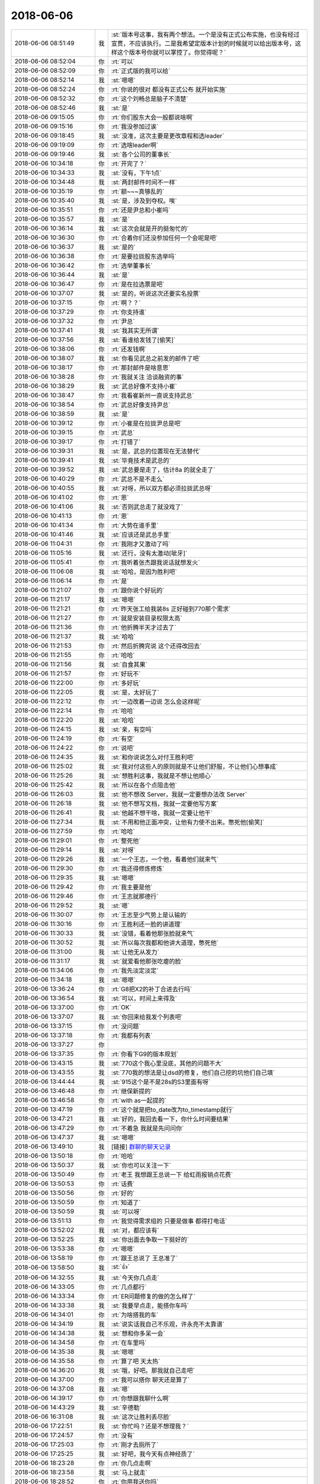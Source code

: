 2018-06-06
-------------

.. list-table::
   :widths: 25, 1, 60

   * - 2018-06-06 08:51:49
     - 我
     - :st:`版本号这事，我有两个想法。一个是没有正式公布实施，也没有经过宣贯，不应该执行。二是我希望定版本计划的时候就可以给出版本号，这样这个版本号你就可以掌控了。你觉得呢？`
   * - 2018-06-06 08:52:04
     - 你
     - :rt:`可以`
   * - 2018-06-06 08:52:09
     - 你
     - :rt:`正式版的我可以给`
   * - 2018-06-06 08:52:14
     - 我
     - :st:`嗯嗯`
   * - 2018-06-06 08:52:24
     - 你
     - :rt:`你说的很对 都没有正式公布 就开始实施`
   * - 2018-06-06 08:52:32
     - 你
     - :rt:`这个刘畅总是脑子不清楚`
   * - 2018-06-06 08:52:46
     - 我
     - :st:`是`
   * - 2018-06-06 09:15:05
     - 你
     - :rt:`你们股东大会一般都说啥啊`
   * - 2018-06-06 09:15:16
     - 你
     - :rt:`我没参加过诶`
   * - 2018-06-06 09:18:45
     - 我
     - :st:`没准，这次主要是更改章程和选leader`
   * - 2018-06-06 09:19:09
     - 你
     - :rt:`选啥leader啊`
   * - 2018-06-06 09:19:46
     - 我
     - :st:`各个公司的董事长`
   * - 2018-06-06 10:34:18
     - 你
     - :rt:`开完了？`
   * - 2018-06-06 10:34:33
     - 我
     - :st:`没有，下午1点`
   * - 2018-06-06 10:34:48
     - 我
     - :st:`两封邮件时间不一样`
   * - 2018-06-06 10:35:19
     - 你
     - :rt:`额~~~真够乱的`
   * - 2018-06-06 10:35:40
     - 我
     - :st:`是，涉及到夺权。唉`
   * - 2018-06-06 10:35:51
     - 你
     - :rt:`还是尹总和小崔吗`
   * - 2018-06-06 10:35:57
     - 我
     - :st:`是`
   * - 2018-06-06 10:36:14
     - 我
     - :st:`这次会就是开的挺匆忙的`
   * - 2018-06-06 10:36:30
     - 你
     - :rt:`合着你们还没参加任何一个会呢是吧`
   * - 2018-06-06 10:36:37
     - 我
     - :st:`是的`
   * - 2018-06-06 10:36:38
     - 你
     - :rt:`是要拉拢股东选举吗`
   * - 2018-06-06 10:36:42
     - 你
     - :rt:`选举董事长`
   * - 2018-06-06 10:36:44
     - 我
     - :st:`是`
   * - 2018-06-06 10:36:47
     - 你
     - :rt:`是在拉选票是吧`
   * - 2018-06-06 10:37:07
     - 我
     - :st:`是的，听说这次还要实名投票`
   * - 2018-06-06 10:37:15
     - 你
     - :rt:`啊？？`
   * - 2018-06-06 10:37:29
     - 你
     - :rt:`你支持谁`
   * - 2018-06-06 10:37:32
     - 你
     - :rt:`尹总`
   * - 2018-06-06 10:37:41
     - 我
     - :st:`我其实无所谓`
   * - 2018-06-06 10:37:56
     - 我
     - :st:`看谁给发钱了[偷笑]`
   * - 2018-06-06 10:38:06
     - 你
     - :rt:`还发钱啊`
   * - 2018-06-06 10:38:07
     - 我
     - :st:`你看见武总之前发的邮件了吧`
   * - 2018-06-06 10:38:17
     - 你
     - :rt:`那封邮件是啥意思`
   * - 2018-06-06 10:38:28
     - 你
     - :rt:`我就关注 洽谈融资的事`
   * - 2018-06-06 10:38:29
     - 我
     - :st:`武总好像不支持小崔`
   * - 2018-06-06 10:38:47
     - 你
     - :rt:`我看崔新州一直说支持武总`
   * - 2018-06-06 10:38:54
     - 你
     - :rt:`武总好像支持尹总`
   * - 2018-06-06 10:38:59
     - 我
     - :st:`是`
   * - 2018-06-06 10:39:12
     - 你
     - :rt:`小崔是在拉拢尹总是吧`
   * - 2018-06-06 10:39:15
     - 你
     - :rt:`武总`
   * - 2018-06-06 10:39:17
     - 你
     - :rt:`打错了`
   * - 2018-06-06 10:39:31
     - 我
     - :st:`是，武总的位置现在无法替代`
   * - 2018-06-06 10:39:41
     - 我
     - :st:`毕竟技术是武总的`
   * - 2018-06-06 10:39:52
     - 我
     - :st:`武总要是走了，估计8a 的就全走了`
   * - 2018-06-06 10:40:29
     - 你
     - :rt:`武总不是不走么`
   * - 2018-06-06 10:40:55
     - 我
     - :st:`对呀，所以双方都必须拉拢武总呀`
   * - 2018-06-06 10:41:02
     - 你
     - :rt:`恩`
   * - 2018-06-06 10:41:06
     - 我
     - :st:`否则武总走了就没戏了`
   * - 2018-06-06 10:41:13
     - 你
     - :rt:`恩`
   * - 2018-06-06 10:41:34
     - 你
     - :rt:`大势在谁手里`
   * - 2018-06-06 10:41:46
     - 我
     - :st:`应该还是武总手里`
   * - 2018-06-06 11:04:31
     - 你
     - :rt:`我刚才又激动了吗`
   * - 2018-06-06 11:05:16
     - 我
     - :st:`还行，没有太激动[呲牙]`
   * - 2018-06-06 11:05:41
     - 你
     - :rt:`我听着张杰跟我说话就想发火`
   * - 2018-06-06 11:06:08
     - 我
     - :st:`哈哈，是因为胜利吧`
   * - 2018-06-06 11:06:14
     - 你
     - :rt:`是`
   * - 2018-06-06 11:21:07
     - 你
     - :rt:`跟你说个好玩的`
   * - 2018-06-06 11:21:17
     - 我
     - :st:`嗯嗯`
   * - 2018-06-06 11:21:21
     - 你
     - :rt:`昨天张工给我装8s 正好碰到770那个需求`
   * - 2018-06-06 11:21:27
     - 你
     - :rt:`就是安装目录权限太高`
   * - 2018-06-06 11:21:36
     - 你
     - :rt:`他折腾半天才过去了`
   * - 2018-06-06 11:21:37
     - 我
     - :st:`哈哈`
   * - 2018-06-06 11:21:53
     - 你
     - :rt:`然后折腾完说 这个还得改回去`
   * - 2018-06-06 11:21:55
     - 你
     - :rt:`哈哈`
   * - 2018-06-06 11:21:56
     - 我
     - :st:`自食其果`
   * - 2018-06-06 11:21:57
     - 你
     - :rt:`好玩不`
   * - 2018-06-06 11:22:00
     - 你
     - :rt:`多好玩`
   * - 2018-06-06 11:22:05
     - 我
     - :st:`是，太好玩了`
   * - 2018-06-06 11:22:12
     - 你
     - :rt:`一边改着一边说 怎么会这样呢`
   * - 2018-06-06 11:22:14
     - 你
     - :rt:`哈哈`
   * - 2018-06-06 11:22:20
     - 我
     - :st:`哈哈`
   * - 2018-06-06 11:24:15
     - 我
     - :st:`亲，有空吗`
   * - 2018-06-06 11:24:19
     - 你
     - :rt:`有空`
   * - 2018-06-06 11:24:22
     - 你
     - :rt:`说吧`
   * - 2018-06-06 11:24:35
     - 我
     - :st:`和你说说怎么对付王胜利吧`
   * - 2018-06-06 11:25:02
     - 我
     - :st:`我对付这些人的原则就是不让他们舒服，不让他们心想事成`
   * - 2018-06-06 11:25:26
     - 我
     - :st:`想胜利这事，我就是不想让他顺心`
   * - 2018-06-06 11:25:42
     - 我
     - :st:`所以在各个点阻击他`
   * - 2018-06-06 11:26:03
     - 我
     - :st:`他不想改 Server，我就一定要想办法改 Server`
   * - 2018-06-06 11:26:18
     - 我
     - :st:`他不想写文档，我就一定要他写方案`
   * - 2018-06-06 11:26:41
     - 我
     - :st:`他越不想干啥，我就一定要让他干`
   * - 2018-06-06 11:27:34
     - 我
     - :st:`不用和他正面冲突，让他有力使不出来。憋死他[偷笑]`
   * - 2018-06-06 11:27:59
     - 你
     - :rt:`哈哈`
   * - 2018-06-06 11:29:01
     - 你
     - :rt:`整死他`
   * - 2018-06-06 11:29:14
     - 我
     - :st:`对呀`
   * - 2018-06-06 11:29:26
     - 我
     - :st:`一个王志，一个他，看着他们就来气`
   * - 2018-06-06 11:29:30
     - 你
     - :rt:`我还得修炼修炼`
   * - 2018-06-06 11:29:35
     - 我
     - :st:`嗯嗯`
   * - 2018-06-06 11:29:42
     - 你
     - :rt:`我主要是他`
   * - 2018-06-06 11:29:46
     - 你
     - :rt:`王志就那德行`
   * - 2018-06-06 11:29:52
     - 我
     - :st:`嗯`
   * - 2018-06-06 11:30:07
     - 你
     - :rt:`王志至少气势上是认输的`
   * - 2018-06-06 11:30:16
     - 你
     - :rt:`王胜利还一脸的讲道理`
   * - 2018-06-06 11:30:33
     - 我
     - :st:`没错，看着他那张脸就来气`
   * - 2018-06-06 11:30:52
     - 我
     - :st:`所以每次我都和他讲大道理，憋死他`
   * - 2018-06-06 11:31:00
     - 我
     - :st:`让他无从发力`
   * - 2018-06-06 11:31:17
     - 我
     - :st:`就爱看他那张吃瘪的脸`
   * - 2018-06-06 11:34:06
     - 你
     - :rt:`我先淡定淡定`
   * - 2018-06-06 11:34:18
     - 我
     - :st:`嗯嗯`
   * - 2018-06-06 13:36:24
     - 你
     - :rt:`G8把X2的补丁合进去行吗`
   * - 2018-06-06 13:36:54
     - 我
     - :st:`可以，时间上来得及`
   * - 2018-06-06 13:37:00
     - 你
     - :rt:`OK`
   * - 2018-06-06 13:37:07
     - 我
     - :st:`你回来给我发个列表吧`
   * - 2018-06-06 13:37:15
     - 你
     - :rt:`没问题`
   * - 2018-06-06 13:37:18
     - 你
     - :rt:`我都有列表`
   * - 2018-06-06 13:37:27
     - 你
     - .. image:: images/226673.jpg
          :width: 100px
   * - 2018-06-06 13:37:35
     - 你
     - :rt:`你看下G9的版本规划`
   * - 2018-06-06 13:43:15
     - 我
     - :st:`770这个我心里没底，其他的问题不大`
   * - 2018-06-06 13:43:55
     - 我
     - :st:`770我的想法是让dsd的修复，他们自己挖的坑他们自己填`
   * - 2018-06-06 13:44:44
     - 我
     - :st:`915这个是不是28s的S3里面有呀`
   * - 2018-06-06 13:46:48
     - 你
     - :rt:`继保新提的`
   * - 2018-06-06 13:46:58
     - 你
     - :rt:`with as一起提的`
   * - 2018-06-06 13:47:19
     - 你
     - :rt:`这个就是把to_date改为to_timestamp就行`
   * - 2018-06-06 13:47:21
     - 我
     - :st:`好的，我回去看一下，你什么时间要结果`
   * - 2018-06-06 13:47:29
     - 你
     - :rt:`不着急 我就是先问问你`
   * - 2018-06-06 13:47:37
     - 我
     - :st:`嗯嗯`
   * - 2018-06-06 13:49:10
     - 我
     - [链接] `群聊的聊天记录 <https://support.weixin.qq.com/cgi-bin/mmsupport-bin/readtemplate?t=page/favorite_record__w_unsupport>`_
   * - 2018-06-06 13:50:18
     - 你
     - :rt:`哈哈`
   * - 2018-06-06 13:50:37
     - 我
     - :st:`你也可以关注一下`
   * - 2018-06-06 13:50:49
     - 你
     - :rt:`老王 我想跟王总说一下 给虹雨报销点花费`
   * - 2018-06-06 13:50:53
     - 你
     - :rt:`话费`
   * - 2018-06-06 13:50:56
     - 你
     - :rt:`好的`
   * - 2018-06-06 13:50:59
     - 你
     - :rt:`知道了`
   * - 2018-06-06 13:50:59
     - 我
     - :st:`可以呀`
   * - 2018-06-06 13:51:13
     - 你
     - :rt:`我觉得需求组的 只要是做事 都得打电话`
   * - 2018-06-06 13:52:02
     - 我
     - :st:`对，都应该有`
   * - 2018-06-06 13:52:25
     - 我
     - :st:`你出面去争取一下挺好的`
   * - 2018-06-06 13:53:38
     - 你
     - :rt:`嗯嗯`
   * - 2018-06-06 13:58:19
     - 你
     - :rt:`跟王总说了 王总准了`
   * - 2018-06-06 13:58:50
     - 我
     - :st:`👍`
   * - 2018-06-06 14:32:55
     - 我
     - :st:`今天你几点走`
   * - 2018-06-06 14:33:05
     - 你
     - :rt:`几点都行`
   * - 2018-06-06 14:33:34
     - 你
     - :rt:`ER问题修复的做的怎么样了`
   * - 2018-06-06 14:33:38
     - 我
     - :st:`我要早点走，能搭你车吗`
   * - 2018-06-06 14:34:01
     - 你
     - :rt:`为啥搭我的车`
   * - 2018-06-06 14:34:19
     - 我
     - :st:`说实话我自己不乐观，许永亮不太靠谱`
   * - 2018-06-06 14:34:38
     - 我
     - :st:`想和你多呆一会`
   * - 2018-06-06 14:34:58
     - 你
     - :rt:`在车里吗`
   * - 2018-06-06 14:35:38
     - 我
     - :st:`嗯嗯`
   * - 2018-06-06 14:35:58
     - 你
     - :rt:`算了吧 天太热`
   * - 2018-06-06 14:36:20
     - 我
     - :st:`哦，好吧。那我就自己走吧`
   * - 2018-06-06 14:37:00
     - 你
     - :rt:`我可以搭你 聊天还是算了`
   * - 2018-06-06 14:37:08
     - 我
     - :st:`嗯`
   * - 2018-06-06 14:39:17
     - 你
     - :rt:`你想跟我聊什么啊`
   * - 2018-06-06 14:43:29
     - 我
     - :st:`辛德勒`
   * - 2018-06-06 16:31:08
     - 我
     - :st:`这次让胜利丢尽脸`
   * - 2018-06-06 17:22:51
     - 我
     - :st:`你忙吗？还是不想理我？`
   * - 2018-06-06 17:24:57
     - 你
     - :rt:`没有`
   * - 2018-06-06 17:25:03
     - 你
     - :rt:`刚才去厕所了`
   * - 2018-06-06 17:25:25
     - 我
     - :st:`好吧，我今天有点神经质了`
   * - 2018-06-06 18:23:28
     - 你
     - :rt:`你几点走啊`
   * - 2018-06-06 18:23:58
     - 我
     - :st:`马上就走`
   * - 2018-06-06 18:28:52
     - 你
     - :rt:`你用我送你吗`
   * - 2018-06-06 18:28:56
     - 你
     - :rt:`我想再待会`
   * - 2018-06-06 18:29:11
     - 你
     - :rt:`是因为杨丽颖要早走吗？`
   * - 2018-06-06 18:29:26
     - 我
     - :st:`当然不是啦`
   * - 2018-06-06 18:29:39
     - 我
     - :st:`我今天不和她走`
   * - 2018-06-06 18:29:45
     - 我
     - :st:`我要早点回去理发`
   * - 2018-06-06 18:29:53
     - 我
     - :st:`还有收拾东西`
   * - 2018-06-06 18:30:02
     - 我
     - :st:`你不走就算了吧，我自己走了`
   * - 2018-06-06 18:30:17
     - 我
     - :st:`端午节后见[再见]`
   * - 2018-06-06 18:30:45
     - 你
     - :rt:`我跟你一起吧`
   * - 2018-06-06 18:30:54
     - 你
     - :rt:`回家再干`
   * - 2018-06-06 18:31:10
     - 我
     - :st:`你还要多久`
   * - 2018-06-06 18:31:16
     - 你
     - :rt:`现在就走啊`
   * - 2018-06-06 18:31:25
     - 我
     - :st:`我是说你干活`
   * - 2018-06-06 18:31:38
     - 你
     - :rt:`我就是要把版本计划发出去`
   * - 2018-06-06 18:31:42
     - 我
     - :st:`我可以等你到7点`
   * - 2018-06-06 18:31:44
     - 你
     - :rt:`就是一封邮件`
   * - 2018-06-06 18:31:48
     - 你
     - :rt:`那你等我写完`
   * - 2018-06-06 18:31:50
     - 我
     - :st:`那你发吧`
   * - 2018-06-06 18:31:52
     - 你
     - :rt:`一会就行`
   * - 2018-06-06 18:31:54
     - 我
     - :st:`我等你`